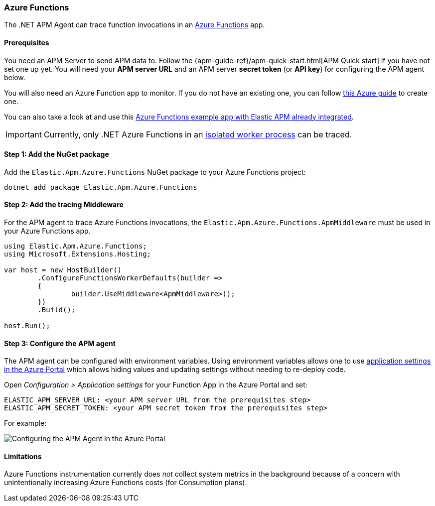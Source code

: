 
[[setup-azure-functions]]
=== Azure Functions

The .NET APM Agent can trace function invocations in an https://learn.microsoft.com/en-us/azure/azure-functions[Azure Functions] app.

[float]
==== Prerequisites

You need an APM Server to send APM data to. Follow the
{apm-guide-ref}/apm-quick-start.html[APM Quick start] if you have not set one up
yet. You will need your *APM server URL* and an APM server *secret token* (or
*API key*) for configuring the APM agent below.

You will also need an Azure Function app to monitor. If you do not have an
existing one, you can follow https://learn.microsoft.com/en-us/azure/azure-functions/create-first-function-cli-csharp[this Azure guide]
to create one.

You can also take a look at and use this
https://github.com/elastic/apm-agent-dotnet/tree/main/sample/Elastic.AzureFunctionApp.Isolated[Azure Functions example app with Elastic APM already integrated].

[IMPORTANT]
====
Currently, only .NET Azure Functions in an
https://learn.microsoft.com/en-us/azure/azure-functions/dotnet-isolated-process-guide[isolated worker process]
can be traced.
====

[float]
[[azure-functions-setup]]
==== Step 1: Add the NuGet package

Add the `Elastic.Apm.Azure.Functions` NuGet package to your Azure Functions project:

[source,bash]
----
dotnet add package Elastic.Apm.Azure.Functions
----

[float]
==== Step 2: Add the tracing Middleware

For the APM agent to trace Azure Functions invocations, the `Elastic.Apm.Azure.Functions.ApmMiddleware`
must be used in your Azure Functions app.

[source, c#]
----
using Elastic.Apm.Azure.Functions;
using Microsoft.Extensions.Hosting;

var host = new HostBuilder()
	.ConfigureFunctionsWorkerDefaults(builder =>
	{
		builder.UseMiddleware<ApmMiddleware>();
	})
	.Build();

host.Run();
----

[float]
==== Step 3: Configure the APM agent

The APM agent can be configured with environment variables. Using environment variables
allows one to use https://learn.microsoft.com/en-us/azure/azure-functions/functions-how-to-use-azure-function-app-settings?tabs=portal#settings[application settings in the Azure Portal] which allows hiding values and updating settings
without needing to re-deploy code.

Open _Configuration > Application settings_ for your Function App in the Azure Portal
and set:

[source,yaml]
----
ELASTIC_APM_SERVER_URL: <your APM server URL from the prerequisites step>
ELASTIC_APM_SECRET_TOKEN: <your APM secret token from the prerequisites step>
----

For example:

image::./images/azure-functions-configuration.png[Configuring the APM Agent in the Azure Portal]

[float]
[[azure-functions-limitations]]
==== Limitations

Azure Functions instrumentation currently does _not_ collect system metrics in
the background because of a concern with unintentionally increasing Azure
Functions costs (for Consumption plans).